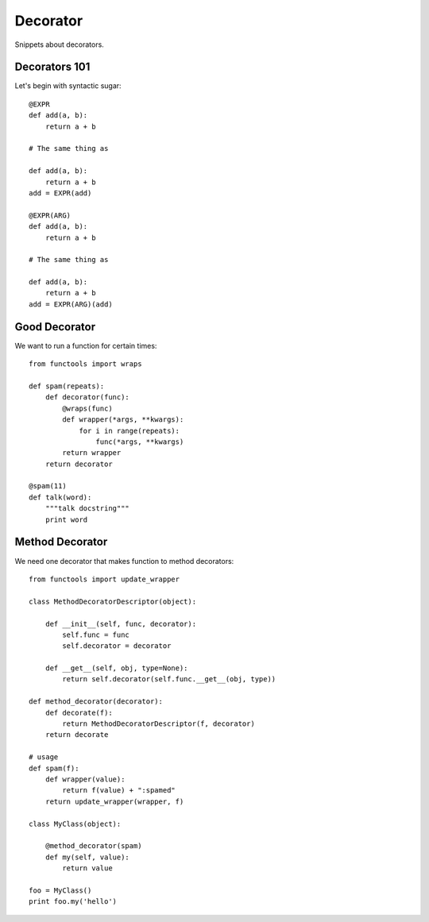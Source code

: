 Decorator
=========

Snippets about decorators.


Decorators 101
--------------

Let's begin with syntactic sugar::

    @EXPR
    def add(a, b):
        return a + b

    # The same thing as

    def add(a, b):
        return a + b
    add = EXPR(add)
    
    @EXPR(ARG)
    def add(a, b):
        return a + b

    # The same thing as

    def add(a, b):
        return a + b
    add = EXPR(ARG)(add)


Good Decorator
--------------

We want to run a function for certain times::
    
    from functools import wraps
    
    def spam(repeats):
        def decorator(func):
            @wraps(func)
            def wrapper(*args, **kwargs):
                for i in range(repeats):
                    func(*args, **kwargs)
            return wrapper
        return decorator

    @spam(11)
    def talk(word):
        """talk docstring"""
        print word


Method Decorator
----------------

We need one decorator that makes function to method decorators::

    from functools import update_wrapper

    class MethodDecoratorDescriptor(object):

        def __init__(self, func, decorator):
            self.func = func
            self.decorator = decorator

        def __get__(self, obj, type=None):
            return self.decorator(self.func.__get__(obj, type))

    def method_decorator(decorator):
        def decorate(f):
            return MethodDecoratorDescriptor(f, decorator)
        return decorate

    # usage
    def spam(f):
        def wrapper(value):
            return f(value) + ":spamed"
        return update_wrapper(wrapper, f)

    class MyClass(object):

        @method_decorator(spam)
        def my(self, value):
            return value

    foo = MyClass()
    print foo.my('hello')   
